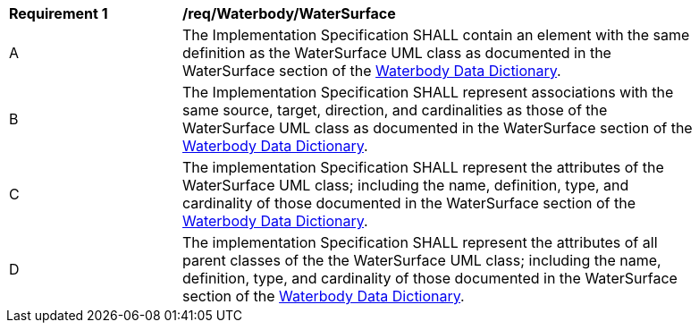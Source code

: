 [[req_Waterbody_WaterSurface]]
[width="90%",cols="2,6"]
|===
^|*Requirement  {counter:req-id}* |*/req/Waterbody/WaterSurface* 
^|A |The Implementation Specification SHALL contain an element with the same definition as the WaterSurface UML class as documented in the WaterSurface section of the <<WaterSurface-section,Waterbody Data Dictionary>>.
^|B |The Implementation Specification SHALL represent associations with the same source, target, direction, and cardinalities as those of the WaterSurface UML class as documented in the WaterSurface section of the <<WaterSurface-section,Waterbody Data Dictionary>>.
^|C |The implementation Specification SHALL represent the attributes of the WaterSurface UML class; including the name, definition, type, and cardinality of those documented in the WaterSurface section of the <<WaterSurface-section,Waterbody Data Dictionary>>.
^|D |The implementation Specification SHALL represent the attributes of all parent classes of the the WaterSurface UML class; including the name, definition, type, and cardinality of those documented in the WaterSurface section of the <<WaterSurface-section,Waterbody Data Dictionary>>.
|===
